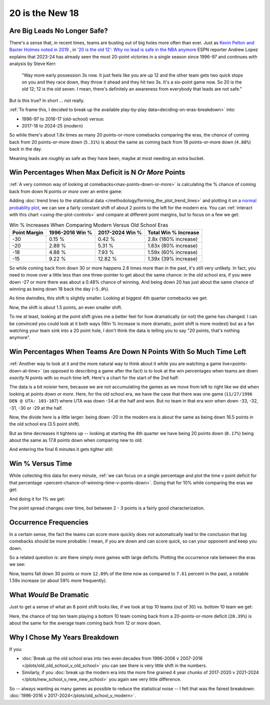 ****************
20 is the New 18
****************

.. _are-big-leads-no-longer-safe:

Are Big Leads No Longer Safe?
=============================

There's a sense that, in recent times, teams are busting out of big holes more often
than ever. Just as `Kevin Pelton and Baxter Holmes noted in 2019
<https://www.espn.com/nba/story/_/id/26725776/this-season-massive-comeback-nba>`_ , in
`'20 is the old 12': Why no lead is safe in the NBA anymore
<https://www.espn.com/nba/story/_/id/39698420/no-lead-safe-nba-big-comebacks-blown-leads>`_
ESPN reporter Andrew Lopez explains that 2023-24 has already seen the most 20-point
victories in a single season since 1996-97 and continues with analysis by Steve Kerr:

.. pull-quote::

    "Way more early possession 3s now. It just feels like you are up 12 and the other
    team gets two quick stops on you and they race down, they throw it ahead and they
    hit two 3s. It's a six-point game now. So 20 is the old 12; 12 is the old seven. I
    mean, there's definitely an awareness from everybody that leads are not safe."


But is this true? In short ... not really.

:ref:`To frame this, I decided to break up the available play-by-play
data<deciding-on-eras-breakdown>` into:

* 1996-97 to 2016-17 (old-school) versus:
* 2017-18 to 2024-25 (modern)

So while there's about 1.8x times as many 20 points-or-more comebacks comparing the
eras, the *chance* of coming back from 20 points-or-more down (``5.31%``) is about the
same as coming back from 18 points-or-more down (``4.88%``) back in the day.

Meaning leads are *roughly* as safe as they have been, maybe at most needing an extra
bucket.

.. _win-percentages-when-max-deficit-is-n-or-more-points:

Win Percentages When Max Deficit is N *Or More* Points
======================================================

:ref:`A very common way of looking at comebacks<max-points-down-or-more>` is
calculating the % chance of coming back from down N points *or more* over an entire
game:

.. raw:: html

    <div id="plots/old_school_v_modern/max_down_or_more_48" class="nbacc-chart"></div>

Adding :doc:`trend lines to the statisitical data
</methodology/forming_the_plot_trend_lines>` and plotting it on a `normal probablity
plot <https://en.wikipedia.org/wiki/Normal_probability_plot>`_, we can see a fairly
constant shift of about 2 points to the left for the modern era. You can :ref:`interact
with this chart <using-the-plot-controls>` and compare at different point margins, but
to focus on a few we get:

.. list-table:: Win % Increases When Comparing Modern Versus Old School Eras
   :header-rows: 1

   * - Point Margin
     - 1996-2016 Win %
     - 2017-2024 Win %
     - Total Win % Increase
   * - -30
     -  0.15 %
     -  0.42 %
     - 2.8x (180% increase)
   * - -20
     - 2.89 %
     - 5.31 %
     - 1.83x (80% increase)
   * - -18
     - 4.88 %
     - 7.93 %
     - 1.59x (60% increase)
   * - -15
     -  9.22 %
     - 12.82 %
     - 1.39x (39% increase)

So while coming back from down 30 or more happens 2.8 times more than in the past, it's
still very unlikely. In fact, you need to move over a little less than one
three-pointer to get about the same chance: in the old school era, if you were down -27
or more there was about a 0.48% chance of winning.  And being down 20 has just about
the same chance of winning as being down 18 back the day (``~5.0%``).

.. green-box::

    Note, this uses the raw data points, which is a little more intuitive. You can also
    do this using the trend line in the chart, which cleans up the noise in the data
    and is statistically more accurate. Overall, either way draws the same conclusion.

As time dwindles, this shift is slightly smaller. Looking at biggest 4th quarter
comebacks we get:

.. raw:: html

    <div id="plots/old_school_v_modern/max_down_or_more_12" class="nbacc-chart"></div>

Now, the shift is about 1.5 points, an even smaller shift.

To me at least, looking at the point shift gives me a better feel for how dramatically
(or not) the game has changed. I can be convinced you could look at it both ways (Win %
Increase is more dramatic, point shift is more modest) but as a fan watching your team
sink into a 20 point hole, I don't think the data is telling you to say "20 points,
that's nothing anymore".


.. _win-percentages-when-teams-are-down-n-points-with-so-much-time-left:

Win Percentages When Teams Are Down N Points With So Much Time Left
===================================================================

:ref:`Another way to look at it and the more natural way to think about it while you
are watching a game live<points-down-at-time>` (as opposed to describing a game after
the fact) is to look at the win percentages when teams are down *exactly* N points with
so much time left. Here's a chart for the start of the 2nd half:

.. raw:: html

    <div id="plots/old_school_v_modern/down_at_24" class="nbacc-chart"></div>

The data is a bit noisier here, because we are not accumulating the games as we move
from left to right like we did when looking at points down *or more*. Here, for the old
school era, we have the case that there was one game (``11/27/1996 DEN @ UTA:
103-107``) where UTA was down -34 at the half and won. But no team in that era won when
down -33, -32, -31, -30 or -29 at the half.

Now, the divide here is a little larger: being down -20 in the modern era is about the
same as being down 16.5 points in the old school era (3.5 point shift).

But as time decreases it tightens up -- looking at starting the 4th quarter we have
being 20 points down (``0.17%``) being about the same as 17.8 points down when
comparing new to old:

.. raw:: html

    <div id="plots/old_school_v_modern/down_at_12" class="nbacc-chart"></div>


And entering the final 6 minutes it gets tighter still:

.. raw:: html

    <div id="plots/old_school_v_modern/down_at_6" class="nbacc-chart"></div>


.. _20-is-18-win-versus-time:

Win % Versus Time
=================

While collecting this data for every minute, :ref:`we can focus on a single percentage
and plot the time v point deficit for that percentage
<percent-chance-of-winning-time-v-points-down>`.  Doing that for 10% while comparing
the eras we get:

.. raw:: html

    <div id="plots/old_school_v_modern/percent_plot_10_percent" class="nbacc-chart"></div>


And doing it for 1% we get:

.. raw:: html

    <div id="plots/old_school_v_modern/percent_plot_1_percent" class="nbacc-chart"></div>

The point spread changes over time, but between 2 - 3 points is a fairly good
characterization.


.. _occurrence-frequencies:

Occurrence Frequencies
======================

In a certain sense, the fact the teams can score more quickly does not automatically
lead to the conclusion that big comebacks should be more probable: I mean, if you are
down and can score quick, so can your opponent and keep you down.

So a related question is: are there simply more games with large deficits. Plotting the
occurrence rate between the eras we see:

.. raw:: html

    <div id="plots/old_school_v_modern/occurs_down_or_more_48" class="nbacc-chart"></div>

Now, teams fall down 30 points or more ``12.09%`` of the time now as compared to
``7.61`` percent in the past, a notable 1.59x increase (or about 59% more frequently).


.. _what-would-be-dramatic:

What *Would* Be Dramatic
========================

Just to get a sense of what an 8 point shift looks like, if we look at top 10 teams
(out of 30) vs. bottom 10 team we get:

.. raw:: html

    <div id="20_18/dramatic" class="nbacc-chart"></div>

Here, the chance of top ten team playing a bottom 10 team coming back from a
20-points-or-more deficit (``20.39%``) is about the same for the average team coming
back from 12 or more down.

.. _deciding-on-eras-breakdown:

Why I Chose My Years Breakdown
==============================

If you:

* :doc:`Break up the old school eras into two even decades from 1996-2006 v 2007-2016
  </plots/old_old_school_v_old_school>` you can see there is very little shift in the
  numbers.

* Similarly, if you :doc:`break up the modern era into the more fine grained 4 year
  chunks of 2017-2020 v 2021-2024 </plots/new_school_v_new_new_school>` you again see
  very little difference.

So -- always wanting as many games as possible to reduce the statistical noise -- I
felt that was the fairest breakdown: :doc:`1996-2016 v
2017-2024</plots/old_school_v_modern>`.

